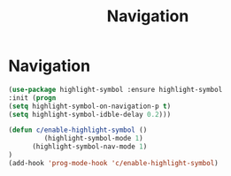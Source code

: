 #+TITLE: Navigation
#+STARTUP: hideblocks
* Navigation
  
  #+begin_src emacs-lisp
(use-package highlight-symbol :ensure highlight-symbol
:init (progn
(setq highlight-symbol-on-navigation-p t)
(setq highlight-symbol-idble-delay 0.2)))
  #+end_src

  
  #+begin_src emacs-lisp
(defun c/enable-highlight-symbol ()
         (highlight-symbol-mode 1)
      (highlight-symbol-nav-mode 1)
)
(add-hook 'prog-mode-hook 'c/enable-highlight-symbol)
  #+end_src


